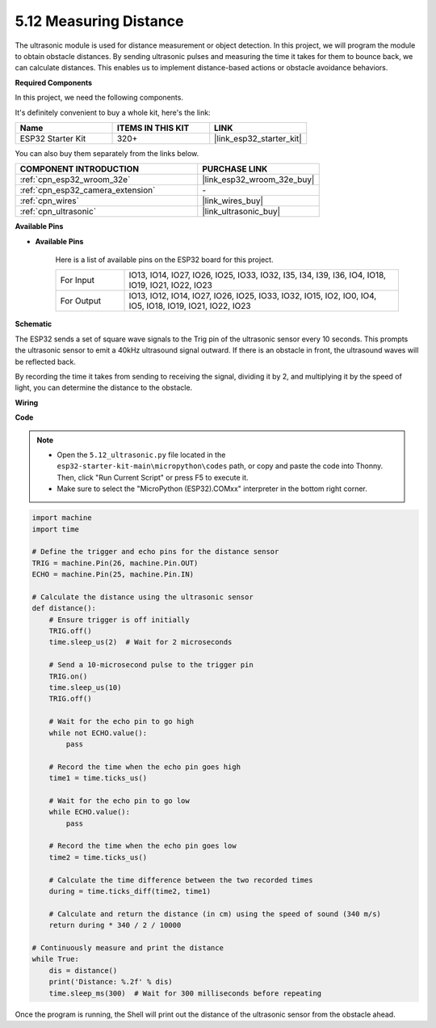 .. _py_ultrasonic:

5.12 Measuring Distance
======================================

The ultrasonic module is used for distance measurement or object detection. In this project, we will program the module to obtain obstacle distances. By sending ultrasonic pulses and measuring the time it takes for them to bounce back, we can calculate distances. This enables us to implement distance-based actions or obstacle avoidance behaviors.

**Required Components**

In this project, we need the following components. 

It's definitely convenient to buy a whole kit, here's the link: 

.. list-table::
    :widths: 20 20 20
    :header-rows: 1

    *   - Name	
        - ITEMS IN THIS KIT
        - LINK
    *   - ESP32 Starter Kit
        - 320+
        - |link_esp32_starter_kit|

You can also buy them separately from the links below.

.. list-table::
    :widths: 30 20
    :header-rows: 1

    *   - COMPONENT INTRODUCTION
        - PURCHASE LINK

    *   - :ref:`cpn_esp32_wroom_32e`
        - |link_esp32_wroom_32e_buy|
    *   - :ref:`cpn_esp32_camera_extension`
        - \-
    *   - :ref:`cpn_wires`
        - |link_wires_buy|
    *   - :ref:`cpn_ultrasonic`
        - |link_ultrasonic_buy|

**Available Pins**

* **Available Pins**

    Here is a list of available pins on the ESP32 board for this project.

    .. list-table::
        :widths: 5 20

        *   - For Input
            - IO13, IO14, IO27, IO26, IO25, IO33, IO32, I35, I34, I39, I36, IO4, IO18, IO19, IO21, IO22, IO23
        *   - For Output
            - IO13, IO12, IO14, IO27, IO26, IO25, IO33, IO32, IO15, IO2, IO0, IO4, IO5, IO18, IO19, IO21, IO22, IO23

**Schematic**

.. image:: ../../img/circuit/circuit_5.12_ultrasonic.png

The ESP32 sends a set of square wave signals to the Trig pin of the ultrasonic sensor every 10 seconds. This prompts the ultrasonic sensor to emit a 40kHz ultrasound signal outward. If there is an obstacle in front, the ultrasound waves will be reflected back.

By recording the time it takes from sending to receiving the signal, dividing it by 2, and multiplying it by the speed of light, you can determine the distance to the obstacle.

**Wiring**

.. image:: ../../img/wiring/5.12_ultrasonic_bb.png

**Code**

.. note::

    * Open the ``5.12_ultrasonic.py`` file located in the ``esp32-starter-kit-main\micropython\codes`` path, or copy and paste the code into Thonny. Then, click "Run Current Script" or press F5 to execute it.
    * Make sure to select the "MicroPython (ESP32).COMxx" interpreter in the bottom right corner. 



.. code-block:: python

    import machine
    import time

    # Define the trigger and echo pins for the distance sensor
    TRIG = machine.Pin(26, machine.Pin.OUT)
    ECHO = machine.Pin(25, machine.Pin.IN)

    # Calculate the distance using the ultrasonic sensor
    def distance():
        # Ensure trigger is off initially
        TRIG.off()
        time.sleep_us(2)  # Wait for 2 microseconds

        # Send a 10-microsecond pulse to the trigger pin
        TRIG.on()
        time.sleep_us(10)
        TRIG.off()

        # Wait for the echo pin to go high
        while not ECHO.value():
            pass

        # Record the time when the echo pin goes high
        time1 = time.ticks_us()

        # Wait for the echo pin to go low
        while ECHO.value():
            pass

        # Record the time when the echo pin goes low
        time2 = time.ticks_us()

        # Calculate the time difference between the two recorded times
        during = time.ticks_diff(time2, time1)

        # Calculate and return the distance (in cm) using the speed of sound (340 m/s)
        return during * 340 / 2 / 10000

    # Continuously measure and print the distance
    while True:
        dis = distance()
        print('Distance: %.2f' % dis)
        time.sleep_ms(300)  # Wait for 300 milliseconds before repeating


Once the program is running, the Shell will print out the distance of the ultrasonic sensor from the obstacle ahead.

